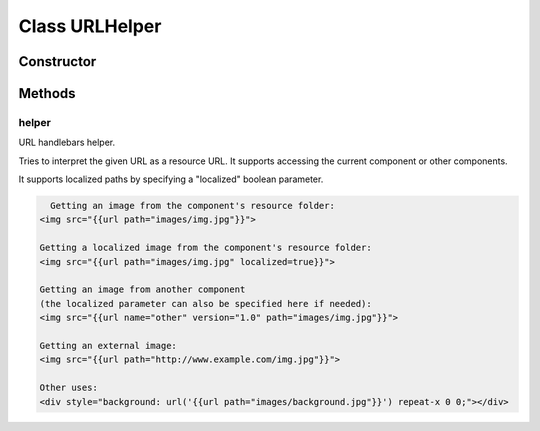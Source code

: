 





..
    Classes and methods

Class URLHelper
================================================================================

..
   class-title











    


Constructor
-----------

.. js:class:: URLHelper()









Methods
-------

..
   class-methods


helper
''''''''''''''''''''''''''''''''''''''''''''''''''''''''''''''''''''''''''''''''

.. js:function:: URLHelper.helper(options)


    
    :param Object options: 
        the helper parameters and arguments 
    
    :param Object options.hash: 
        the helper key-value pairs 
    
    :param String options.hash.name: 
        the name of the component 
    
    :param String options.hash.version: 
        the component's version 
    
    :param String options.hash.path: 
        the path relative to the component's resources folder 
    
    :param Boolean options.hash.localized: 
        true to specify that the resource should be localized 
    




URL handlebars helper.

Tries to interpret the given URL as a resource URL. It supports
accessing the current component or other components.

It supports localized paths by specifying a "localized" boolean parameter.









    


.. code-block:: javascript

    Getting an image from the component's resource folder:
  <img src="{{url path="images/img.jpg"}}">

  Getting a localized image from the component's resource folder:
  <img src="{{url path="images/img.jpg" localized=true}}">

  Getting an image from another component
  (the localized parameter can also be specified here if needed):
  <img src="{{url name="other" version="1.0" path="images/img.jpg"}}">

  Getting an external image:
  <img src="{{url path="http://www.example.com/img.jpg"}}">

  Other uses:
  <div style="background: url('{{url path="images/background.jpg"}}') repeat-x 0 0;"></div>





    



